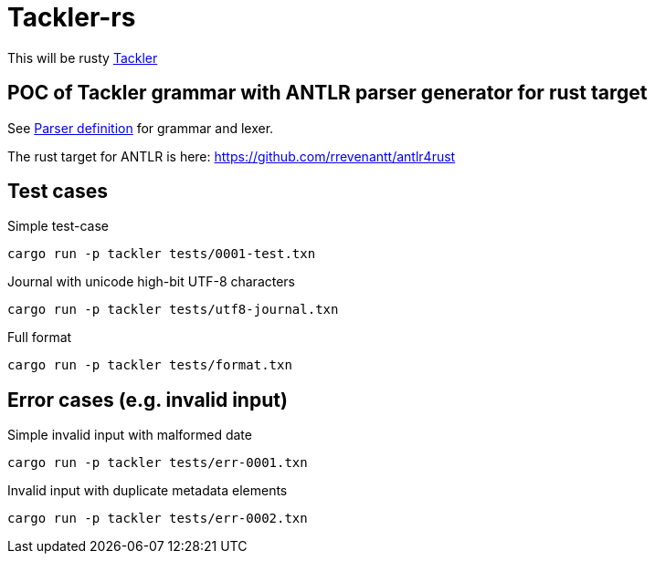 = Tackler-rs

This will be rusty link:https://tackler.e257.fi/[Tackler]

== POC of Tackler grammar with ANTLR parser generator for rust target

See link:./tackler-core/src/parser/txn_antlr/readme.adoc[Parser definition] for grammar and lexer.

The rust target for ANTLR is here: https://github.com/rrevenantt/antlr4rust


== Test cases

Simple test-case

    cargo run -p tackler tests/0001-test.txn

Journal with unicode high-bit UTF-8 characters

    cargo run -p tackler tests/utf8-journal.txn

Full format

    cargo run -p tackler tests/format.txn

## Error cases (e.g. invalid input)

Simple invalid input with malformed date

    cargo run -p tackler tests/err-0001.txn

Invalid input with duplicate metadata elements

    cargo run -p tackler tests/err-0002.txn

